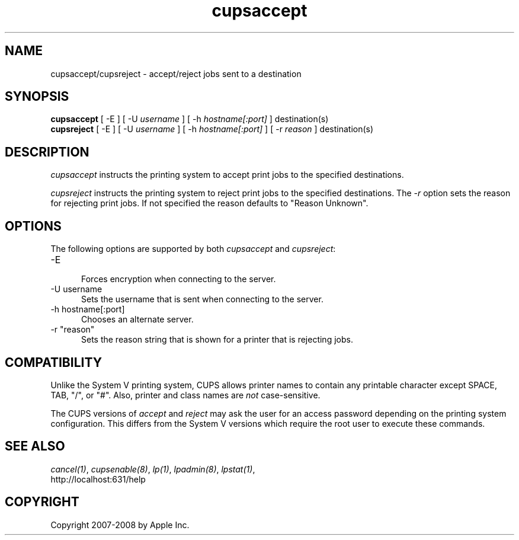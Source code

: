 .\"
.\" "$Id: cupsaccept.man 7930 2008-09-10 22:25:54Z mike $"
.\"
.\"   accept/reject man page for the Common UNIX Printing System (CUPS).
.\"
.\"   Copyright 2007-2008 by Apple Inc.
.\"   Copyright 1997-2006 by Easy Software Products.
.\"
.\"   These coded instructions, statements, and computer programs are the
.\"   property of Apple Inc. and are protected by Federal copyright
.\"   law.  Distribution and use rights are outlined in the file "LICENSE.txt"
.\"   which should have been included with this file.  If this file is
.\"   file is missing or damaged, see the license at "http://www.cups.org/".
.\"
.TH cupsaccept 8 "Common UNIX Printing System" "12 February 2006" "Apple Inc."
.SH NAME
cupsaccept/cupsreject \- accept/reject jobs sent to a destination
.SH SYNOPSIS
.B cupsaccept
[ -E ] [ -U
.I username
] [ -h
.I hostname[:port]
] destination(s)
.br
.B cupsreject
[ -E ] [ -U
.I username
] [ -h
.I hostname[:port]
] [ -r
.I reason
] destination(s)
.SH DESCRIPTION
\fIcupsaccept\fR instructs the printing system to accept print jobs to the
specified destinations.
.LP
\fIcupsreject\fR instructs the printing system to reject print jobs to the
specified destinations. The \fI-r\fR option sets the reason for rejecting
print jobs. If not specified the reason defaults to "Reason Unknown".
.SH OPTIONS
The following options are supported by both \fIcupsaccept\fR and
\fIcupsreject\fR:
.TP 5
-E
.br
Forces encryption when connecting to the server.
.TP 5
-U username
.br
Sets the username that is sent when connecting to the server.
.TP 5
-h hostname[:port]
.br
Chooses an alternate server.
.TP 5
-r "reason"
.br
Sets the reason string that is shown for a printer that is
rejecting jobs.
.SH COMPATIBILITY
Unlike the System V printing system, CUPS allows printer names to
contain any printable character except SPACE, TAB, "/", or "#".
Also, printer and class names are \fInot\fR case-sensitive.
.LP
The CUPS versions of \fIaccept\fR and \fIreject\fR may ask the
user for an access password depending on the printing system
configuration. This differs from the System V versions which
require the root user to execute these commands.
.SH SEE ALSO
\fIcancel(1)\fR, \fIcupsenable(8)\fR, \fIlp(1)\fR,
\fIlpadmin(8)\fR, \fIlpstat(1)\fR,
.br
http://localhost:631/help
.SH COPYRIGHT
Copyright 2007-2008 by Apple Inc.
.\"
.\" End of "$Id: cupsaccept.man 7930 2008-09-10 22:25:54Z mike $".
.\"
